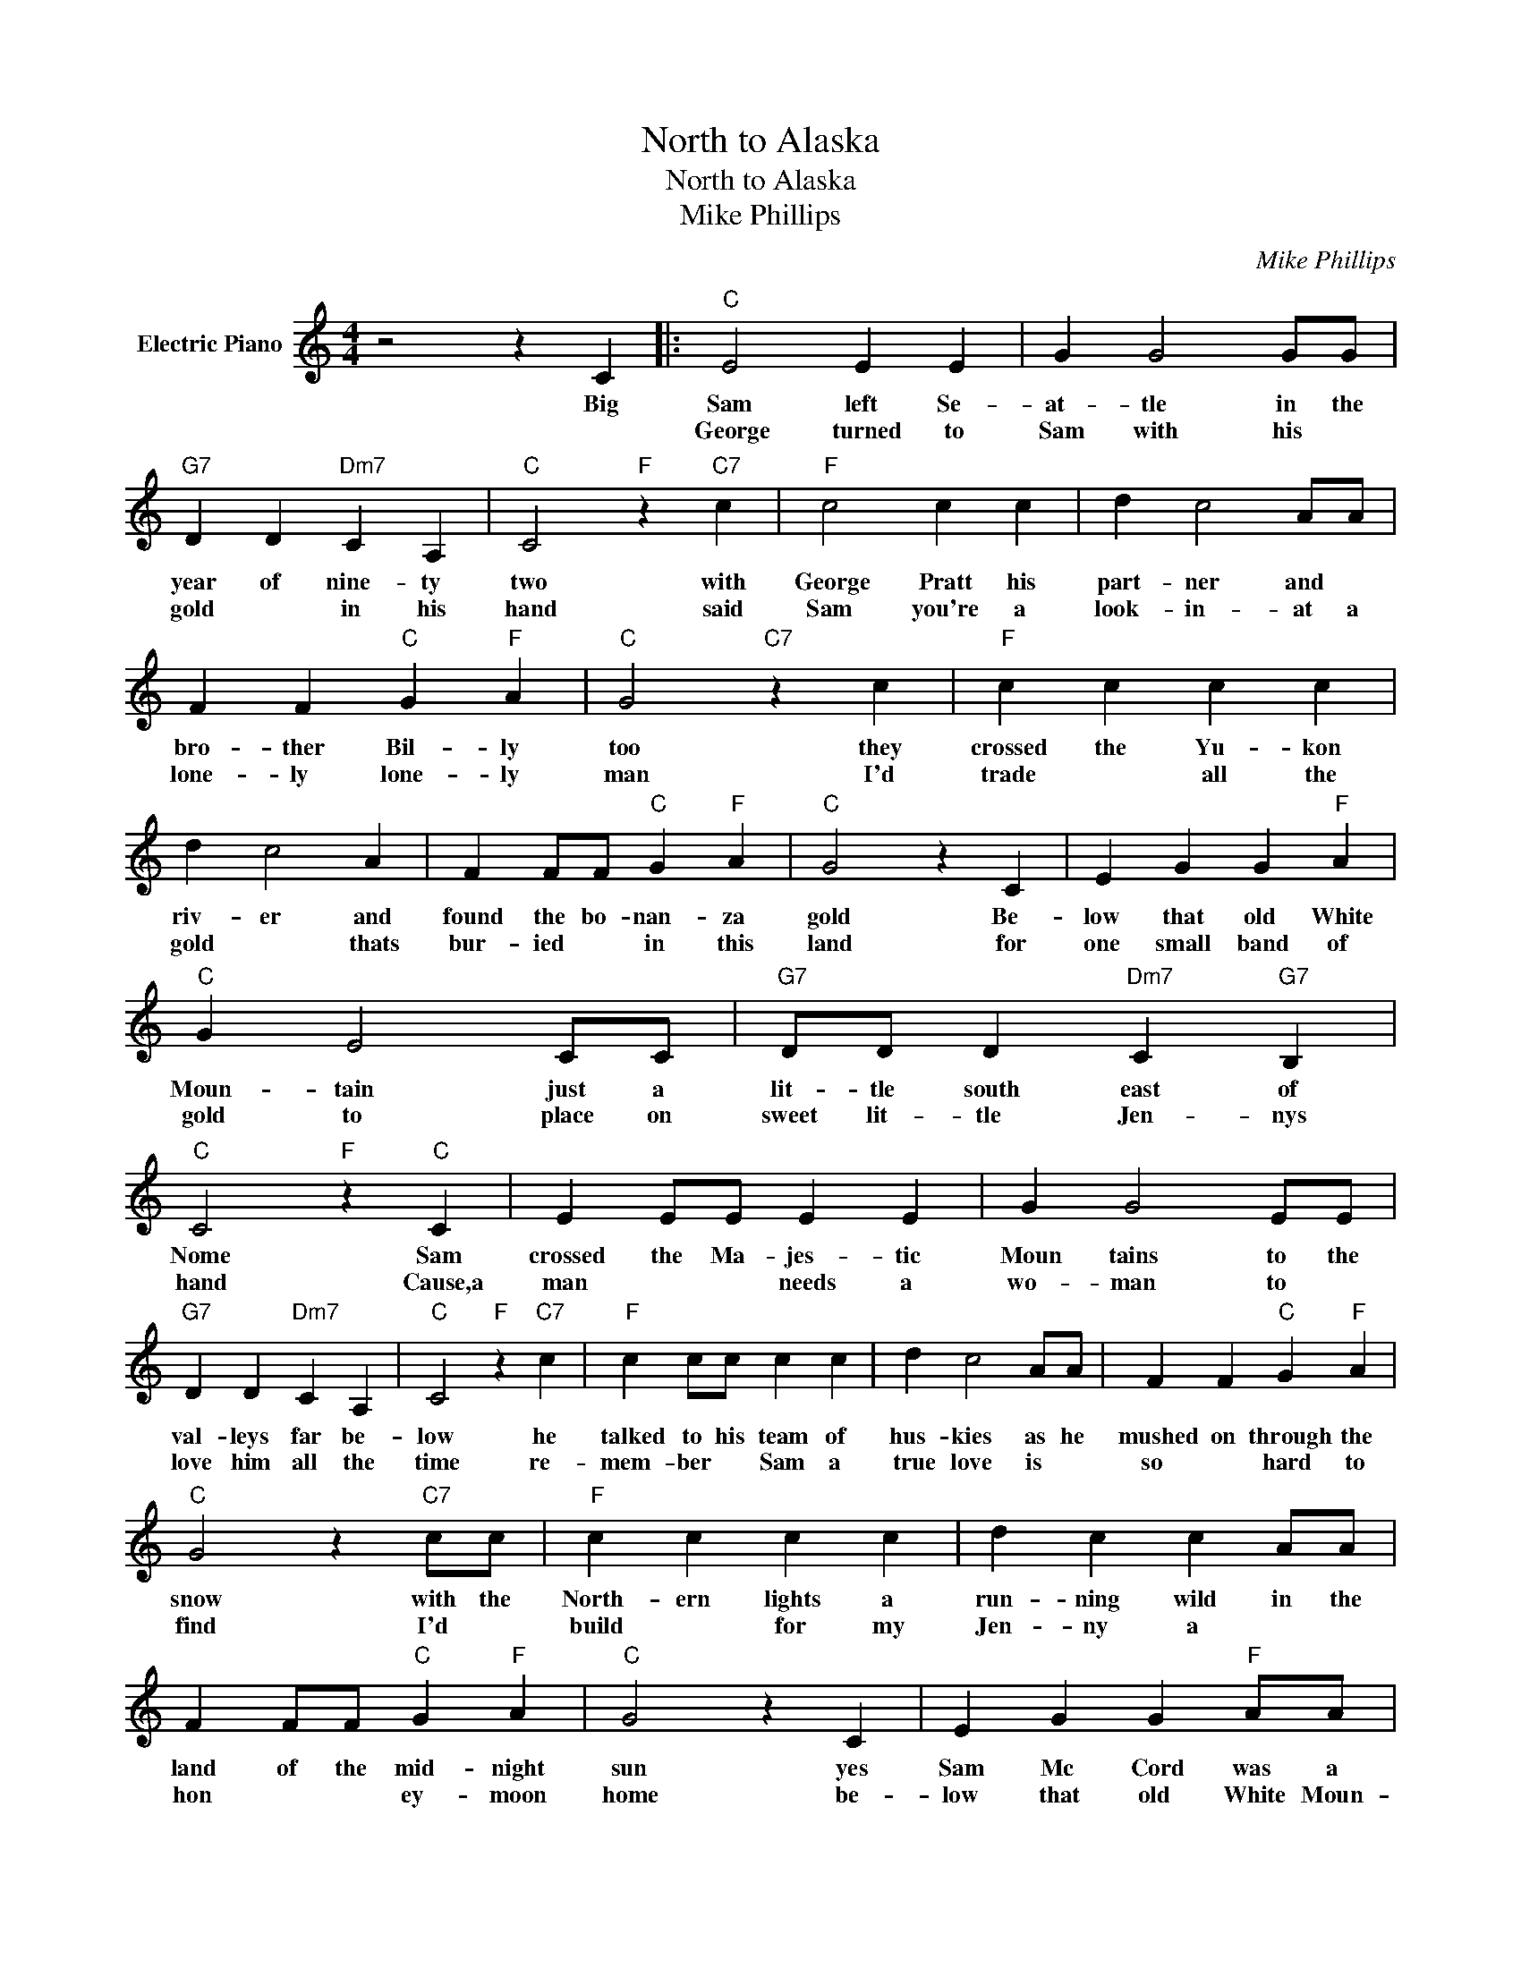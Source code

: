 X:1
T:North to Alaska
T:North to Alaska
T:Mike Phillips
C:Mike Phillips
Z:All Rights Reserved
L:1/4
M:4/4
K:C
V:1 treble nm="Electric Piano"
%%MIDI program 4
V:1
 z2 z C |:"C" E2 E E | G G2 G/G/ |"G7" D D"Dm7" C A, |"C" C2"F" z"C7" c |"F" c2 c c | d c2 A/A/ | %7
w: Big|Sam left Se-|at- tle in the|year of nine- ty|two with|George Pratt his|part- ner and *|
w: |George turned to|Sam with his *|gold * in his|hand said|Sam you're a|look- in- at a|
 F F"C" G"F" A |"C" G2"C7" z c |"F" c c c c | d c2 A | F F/F/"C" G"F" A |"C" G2 z C | E G G"F" A | %14
w: bro- ther Bil- ly|too they|crossed the Yu- kon|riv- er and|found the bo- nan- za|gold Be-|low that old White|
w: lone- ly lone- ly|man I'd|trade * all the|gold * thats|bur- ied * in this|land for|one small band of|
"C" G E2 C/C/ |"G7" D/D/ D"Dm7" C"G7" B, |"C" C2"F" z"C" C | E E/E/ E E | G G2 E/E/ | %19
w: Moun- tain just a|lit- tle south east of|Nome Sam|crossed the Ma- jes- tic|Moun tains to the|
w: gold to place on|sweet lit- tle Jen- nys|hand Cause,a|man * * needs a|wo- man to *|
"G7" D D"Dm7" C A, |"C" C2"F" z"C7" c |"F" c c/c/ c c | d c2 A/A/ | F F"C" G"F" A | %24
w: val- leys far be-|low he|talked to his team of|hus- kies as he|mushed on through the|
w: love him all the|time re-|mem- ber * Sam a|true love is *|so * hard to|
"C" G2 z"C7" c/c/ |"F" c c c c | d c c A/A/ | F F/F/"C" G"F" A |"C" G2 z C | E G G"F" A/A/ | %30
w: snow with the|North- ern lights a|run- ning wild in the|land of the mid- night|sun yes|Sam Mc Cord was a|
w: find I'd *|build * for my|Jen- ny a * *|hon * * ey- moon|home be-|low that old White Moun-|
"C" G E E C/C/ |"G7" D D"Dm7" C"G7" B, |"C" C2"F" z2 |"C" z2"^Refrain:" z C/C/ ||"C" E2 G A | %35
w: might y man in the|year of nine- teen|one|Where the|riv- er is|
w: tain * just a lit-|tle south east of|Nome|||
 E"G7" D"C" C G |"F" A2 c c | d2 c z |"C" e3 c/G/ | c c2 C |"G7" D3/2 D/"Dm7" C"G7" B, |1 %41
w: wind- * in big|nug- gets theyre|find- in|North to A-|las ka go|north the rush is|
w: ||||||
"C" C3 z :|2"C" C3 z |] %43
w: on|on|
w: ||

